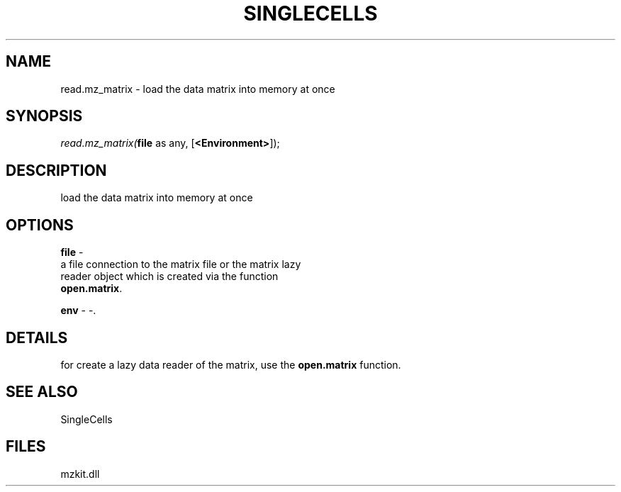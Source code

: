 .\" man page create by R# package system.
.TH SINGLECELLS 1 2000-1月 "read.mz_matrix" "read.mz_matrix"
.SH NAME
read.mz_matrix \- load the data matrix into memory at once
.SH SYNOPSIS
\fIread.mz_matrix(\fBfile\fR as any, 
[\fB<Environment>\fR]);\fR
.SH DESCRIPTION
.PP
load the data matrix into memory at once
.PP
.SH OPTIONS
.PP
\fBfile\fB \fR\- 
 a file connection to the matrix file or the matrix lazy 
 reader object which is created via the function 
 \fBopen.matrix\fR.
. 
.PP
.PP
\fBenv\fB \fR\- -. 
.PP
.SH DETAILS
.PP
for create a lazy data reader of the matrix, use the \fBopen.matrix\fR function.
.PP
.SH SEE ALSO
SingleCells
.SH FILES
.PP
mzkit.dll
.PP
